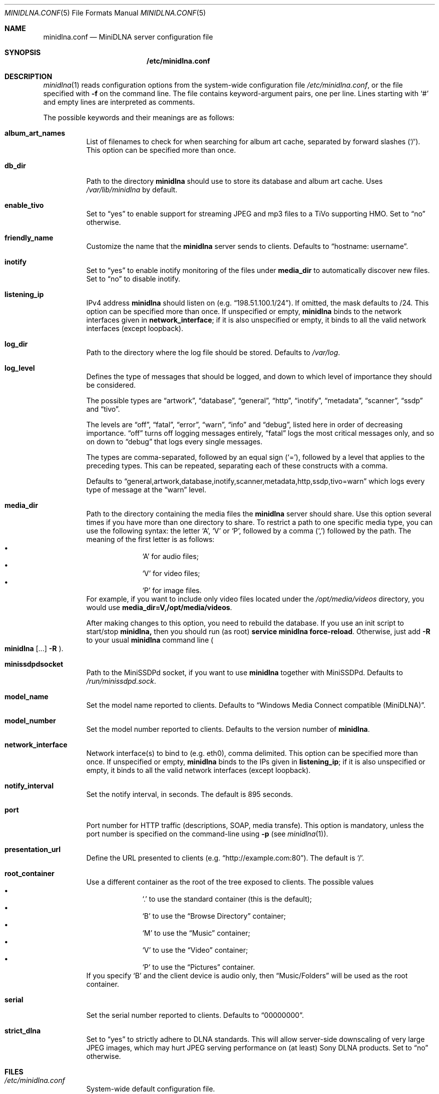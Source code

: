 .\" Man page for minidlna.conf
.\"
.\" This man page is based on the comments in the default configuration file
.\" shipped with the minidlna source. Consequently, it is licensed under the
.\" GPLv2.
.\"
.\" Copyright (C) 2009 Justin Maggard <jmaggard@users.sourceforge.net>
.\" Copyright (C) 2010-2011 Benoît Knecht <benoit.knecht@fsfe.org>
.\"
.\"    This package is free software; you can redistribute it and/or modify
.\"    it under the terms of the GNU General Public License version 2 as
.\"    published by the Free Software Foundation.
.\"
.\"    This package is distributed in the hope that it will be useful,
.\"    but WITHOUT ANY WARRANTY; without even the implied warranty of
.\"    MERCHANTABILITY or FITNESS FOR A PARTICULAR PURPOSE.  See the
.\"    GNU General Public License for more details.
.\"
.\"    You should have received a copy of the GNU General Public License
.\"    along with this program. If not, see <http://www.gnu.org/licenses/>
.\"
.\" On Debian systems, the complete text of the GNU General
.\" Public License version 2 can be found in "/usr/share/common-licenses/GPL-2".
.Dd July 21, 2012
.Dt MINIDLNA.CONF \&5 "File Formats Manual"
.Os Debian
.Sh NAME
.Nm minidlna.conf
.Nd MiniDLNA server configuration file
.Sh SYNOPSIS
.Nm /etc/minidlna.conf
.Sh DESCRIPTION
.Xr minidlna 1
reads configuration options from the system-wide configuration file
.Pa /etc/minidlna.conf ,
or the file specified with
.Fl f
on the command line. The file contains keyword-argument pairs, one per line.
Lines starting with
.Ql #
and empty lines are interpreted as comments.
.Pp
The possible
keywords and their meanings are as follows:
.Bl -tag -width Ds
.It Cm album_art_names
List of filenames to check for when searching for album art cache, separated by
forward slashes
.Pq Ql / .
This option can be specified more than once.
.It Cm db_dir
Path to the directory
.Nm minidlna
should use to store its database and album art cache. Uses
.Pa /var/lib/minidlna
by default.
.It Cm enable_tivo
Set to
.Dq yes
to enable support for streaming JPEG and mp3 files to a TiVo supporting HMO.
Set to
.Dq no
otherwise.
.It Cm friendly_name
Customize the name that the
.Nm minidlna
server sends to clients. Defaults to
.Dq hostname:\ username .
.It Cm inotify
Set to
.Dq yes
to enable inotify monitoring of the files under
.Cm media_dir
to automatically discover new files. Set to
.Dq no
to disable inotify.
.It Cm listening_ip
IPv4 address
.Nm minidlna
should listen on
.Pq e.g. Dq 198.51.100.1/24 .
If omitted, the mask defaults to /24. This option can be specified more than
once. If unspecified or empty,
.Nm minidlna
binds to the network interfaces given in
.Cm network_interface ;
if it is also unspecified or empty, it binds to all the valid network
interfaces
.Pq except loopback .
.It Cm log_dir
Path to the directory where the log file should be stored. Defaults to
.Pa /var/log .
.It Cm log_level
Defines the type of messages that should be logged, and down to which level of
importance they should be considered.
.Pp
The possible types are
.Dq artwork ,
.Dq database ,
.Dq general ,
.Dq http ,
.Dq inotify ,
.Dq metadata ,
.Dq scanner ,
.Dq ssdp
and
.Dq tivo .
.Pp
The levels are
.Dq off ,
.Dq fatal ,
.Dq error ,
.Dq warn ,
.Dq info
and
.Dq debug ,
listed here in order of decreasing importance.
.Dq off
turns off logging messages entirely,
.Dq fatal
logs the most critical messages only, and so on down to
.Dq debug
that logs every single messages.
.Pp
The types are comma-separated, followed by an equal sign
.Pq Ql = ,
followed by a level that applies to the preceding types. This can be repeated,
separating each of these constructs with a comma.
.Pp
Defaults to
.Dq general,artwork,database,inotify,scanner,metadata,http,ssdp,tivo=warn
which logs every type of message at the
.Dq warn
level.
.It Cm media_dir
Path to the directory containing the media files the
.Nm minidlna
server should share. Use this option several times if you have more than one
directory to share. To restrict a path to one specific media type, you can use
the following syntax: the letter
.Ql A ,
.Ql V
or
.Ql P ,
followed by a comma
.Pq Ql \&,
followed by the path. The meaning of the first letter is as follows:
.Bl -bullet -offset indent -compact
.It
.Ql A
for audio files;
.It
.Ql V
for video files;
.It
.Ql P
for image files.
.El
For example, if you want to include only video files located under the
.Pa /opt/media/videos
directory, you would use
.Cm media_dir=V,/opt/media/videos .
.Pp
After making changes to this option, you need to rebuild the database.
If you use an init script to start/stop
.Nm minidlna,
then you should run
.Pq as root
.Ic service
.Cm minidlna
.Cm force-reload .
Otherwise, just add
.Fl R
to your usual
.Nm minidlna
command line
.Po
.Ic minidlna
.Op ...
.Fl R
.Pc .
.It Cm minissdpdsocket
Path to the MiniSSDPd socket, if you want to use
.Nm minidlna
together with MiniSSDPd. Defaults to
.Pa /run/minissdpd.sock .
.It Cm model_name
Set the model name reported to clients.
Defaults to
.Dq Windows Media Connect compatible (MiniDLNA) .
.It Cm model_number
Set the model number reported to clients. Defaults to the version number of
.Nm minidlna .
.It Cm network_interface
Network interface(s) to bind to
.Pq e.g. eth0 ,
comma delimited. This option can be specified more than once. If unspecified or empty,
.Nm minidlna
binds to the IPs given in
.Cm listening_ip ;
if it is also unspecified or empty, it binds to all the valid network
interfaces
.Pq except loopback .
.It Cm notify_interval
Set the notify interval, in seconds. The default is 895 seconds.
.It Cm port
Port number for HTTP traffic
.Pq descriptions, SOAP, media transfe .
This option is mandatory, unless the port number is specified on the
command-line using
.Fl p Pq see Xr minidlna 1 .
.It Cm presentation_url
Define the URL presented to clients
.Pq e.g. Dq http://example.com:80 .
The default is
.Ql / .
.It Cm root_container
Use a different container as the root of the tree exposed to clients. The
possible values 
.Bl -bullet -offset indent -compact
.It
.Ql \&.
to use the standard container (this is the default);
.It
.Ql B
to use the
.Dq Browse Directory
container;
.It
.Ql M
to use the
.Dq Music
container;
.It
.Ql V
to use the
.Dq Video
container;
.It
.Ql P
to use the
.Dq Pictures
container.
.El
If you specify
.Ql B
and the client device is audio only, then
.Dq Music/Folders
will be used as the root container.
.It Cm serial
Set the serial number reported to clients. Defaults to
.Dq 00000000 .
.It Cm strict_dlna
Set to
.Dq yes
to strictly adhere to DLNA standards. This will allow server-side downscaling
of very large JPEG images, which may hurt JPEG serving performance on (at
least) Sony DLNA products. Set to
.Dq no
otherwise.
.El
.Sh FILES
.Bl -tag -width Ds
.It Pa /etc/minidlna.conf
System-wide default configuration file.
.El
.Sh SEE ALSO
.Xr minidlna 1
